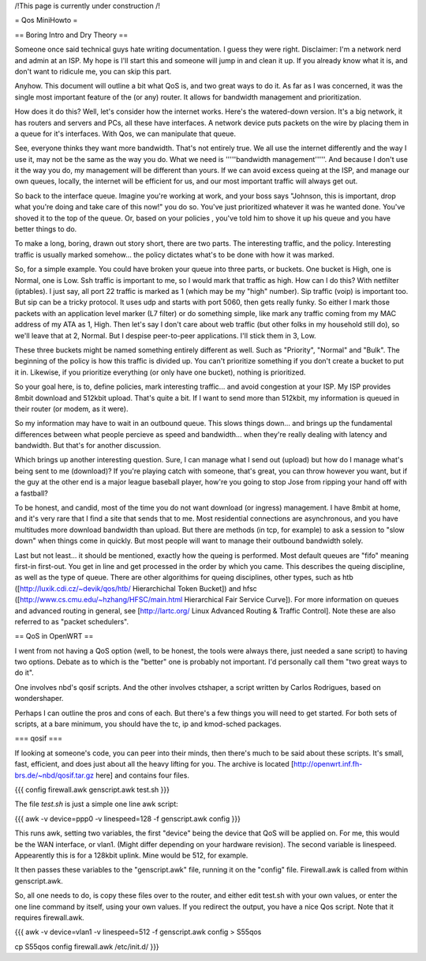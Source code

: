 /!\ This page is currently under construction /!\

= Qos MiniHowto =

== Boring Intro and Dry Theory ==

Someone once said technical guys hate writing documentation.  I guess they were right.  Disclaimer: I'm a network nerd and admin at an ISP.  My hope is I'll start this and someone will jump in and clean it up. If you already know what it is, and don't want to ridicule me, you can skip this part.

Anyhow.  This document will outline a bit what QoS is, and two great ways to do it.  As far as I was concerned, it was the single most important feature of the (or any) router.  It allows for bandwidth management and prioritization.

How does it do this?  Well, let's consider how the internet works.  Here's the watered-down version.  It's a big network, it has routers and servers and PCs, all these have interfaces.  A network device puts packets on the wire by placing them in a queue for it's interfaces.  With Qos, we can manipulate that queue.

See, everyone thinks they want more bandwidth.  That's not entirely true.  We all use the internet differently and the way I use it, may not be the same as the way you do.  What we need is '''''bandwidth management'''''.  And because I don't use it the way you do, my management will be different than yours.  If we can avoid excess queing at the ISP, and manage our own queues, locally, the internet will be efficient for us, and our most important traffic will always get out.

So back to the interface queue.  Imagine you're working at work, and your boss says "Johnson, this is important, drop what you're doing and take care of this now!" you do so.  You've just prioritized whatever it was he wanted done.  You've shoved it to the top of the queue.  Or, based on your policies , you've told him to shove it up his queue and you have better things to do.

To make a long, boring, drawn out story short, there are two parts.  The interesting traffic, and the policy.  Interesting traffic is usually marked somehow... the policy dictates what's to be done with how it was marked.  

So, for a simple example.  You could have broken your queue into three parts, or buckets.  One bucket is High, one is Normal, one is Low.  Ssh traffic is important to me, so I would mark that traffic as high.  How can I do this?  With netfilter (iptables).  I just say, all port 22 traffic is marked as 1 (which may be my "high" number).  Sip traffic (voip) is important too.  But sip can be a tricky protocol.  It uses udp and starts with port 5060, then gets really funky.  So either I mark those packets with an application level marker (L7 filter) or do something simple, like mark any traffic coming from my MAC address of my ATA as 1, High.  Then let's say I don't care about web traffic (but other folks in my household still do), so we'll leave that at 2, Normal.  But I despise peer-to-peer applications.  I'll stick them in 3, Low.

These three buckets might be named something entirely different as well.  Such as "Priority", "Normal" and "Bulk".  The beginning of the policy is how this traffic is divided up.  You can't prioritize something if you don't create a bucket to put it in.  Likewise, if you prioritize everything (or only have one bucket), nothing is prioritized.

So your goal here, is to, define policies, mark interesting traffic... and avoid congestion at your ISP.  My ISP provides 8mbit download and 512kbit upload.  That's quite a bit.  If I want to send more than 512kbit, my information is queued in their router (or modem, as it were).

So my information may have to wait in an outbound queue.  This slows things down... and brings up the fundamental differences between what people percieve as speed and bandwidth... when they're really dealing with latency and bandwidth.  But that's for another discussion.

Which brings up another interesting question.  Sure, I can manage what I send out (upload) but how do I manage what's being sent to me (download)?  If you're playing catch with someone, that's great, you can throw however you want, but if the guy at the other end is a major league baseball player, how're you going to stop Jose from ripping your hand off with a fastball?  

To be honest, and candid, most of the time you do not want download (or ingress) management.  I have 8mbit at home, and it's very rare that I find a site that sends that to me.  Most residential connections are asynchronous, and you have multitudes more download bandwidth than upload.  But there are methods (in tcp, for example) to ask a session to "slow down" when things come in quickly.  But most people will want to manage their outbound bandwidth solely.

Last but not least... it should be mentioned, exactly how the queing is performed.  Most default queues are "fifo" meaning first-in first-out.  You get in line and get processed in the order by which you came.  This describes the queing discipline, as well as the type of queue.  There are other algorithims for queing disciplines, other types, such as htb ([http://luxik.cdi.cz/~devik/qos/htb/ Hierarchichal Token Bucket]) and hfsc ([http://www.cs.cmu.edu/~hzhang/HFSC/main.html Hierarchical Fair Service Curve]).  For more information on queues and advanced routing in general, see [http://lartc.org/ Linux Advanced Routing & Traffic Control].  Note these are also referred to as "packet schedulers".

== QoS in OpenWRT ==

I went from not having a QoS option (well, to be honest, the tools were always there, just needed a sane script) to having two options.  Debate as to which is the "better" one is probably not important.  I'd personally call them "two great ways to do it".

One involves nbd's qosif scripts.  And the other involves ctshaper, a script written by Carlos Rodrigues, based on wondershaper.

Perhaps I can outline the pros and cons of each.  But there's a few things you will need to get started.  For both sets of scripts, at a bare minimum, you should have the tc, ip and kmod-sched packages.

=== qosif ===

If looking at someone's code, you can peer into their minds, then there's much to be said about these scripts. It's small, fast, efficient, and does just about all the heavy lifting for you.  The archive is located [http://openwrt.inf.fh-brs.de/~nbd/qosif.tar.gz here] and contains four files. 


{{{
config
firewall.awk
genscript.awk
test.sh
}}}

The file `test.sh` is just a simple one line awk script:

{{{
awk -v device=ppp0 -v linespeed=128 -f genscript.awk config
}}}

This runs awk, setting two variables, the first "device" being the device that QoS will be applied on.  For me, this would be the WAN interface, or vlan1.  (Might differ depending on your hardware revision).  The second variable is linespeed.  Appearently this is for a 128kbit uplink.  Mine would be 512, for example.

It then passes these variables to the "genscript.awk" file, running it on the "config" file.  Firewall.awk is called from within genscript.awk.

So, all one needs to do, is copy these files over to the router, and either edit test.sh with your own values, or enter the one line command by itself, using your own values.  If you redirect the output, you have a nice Qos script.  Note that it requires firewall.awk.  

{{{
awk -v device=vlan1 -v linespeed=512 -f genscript.awk config > S55qos 

cp S55qos config firewall.awk /etc/init.d/
}}}
